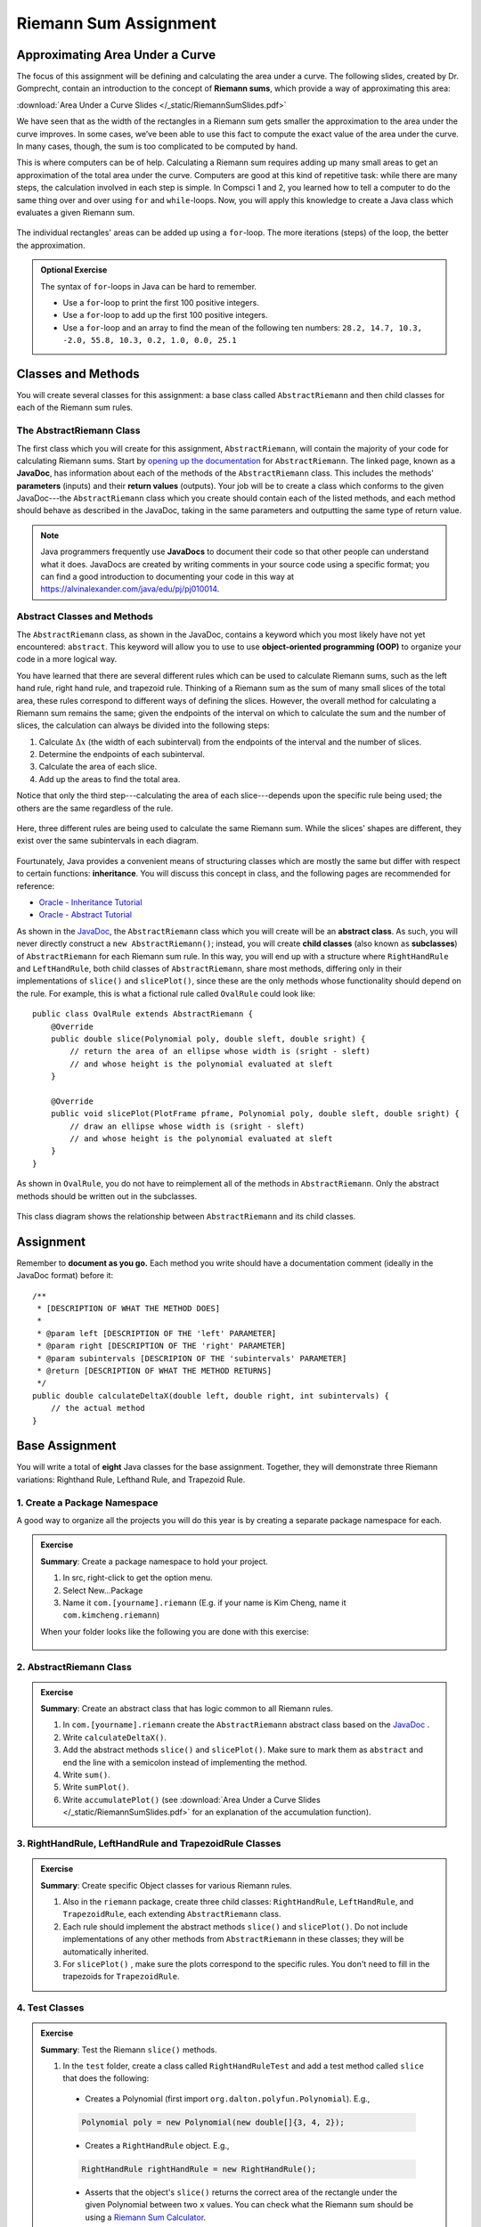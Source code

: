 .. highlight:: java

Riemann Sum Assignment
======================

.. figure:: fig1.svg
   :width: 25 %
   :align: center

Approximating Area Under a Curve
--------------------------------

The focus of this assignment will be defining and calculating
the area under a curve. The following slides, created by Dr. Gomprecht,
contain an introduction to the concept of **Riemann sums**, which
provide a way of approximating this area:

:download:`Area Under a Curve Slides </_static/RiemannSumSlides.pdf>`

We have seen that as the width of the rectangles in a Riemann sum gets smaller
the approximation to the area under the curve improves. In some cases, we’ve
been able to use this fact to compute the exact value of the area under the
curve. In many cases, though, the sum is too complicated to be computed by
hand.

This is where computers can be of help. Calculating a Riemann sum requires
adding up many small areas to get an approximation of the total area under the
curve. Computers are good at this kind of repetitive task: while there are many
steps, the calculation involved in each step is simple. In Compsci 1 and 2,
you learned how to tell a computer to do the same thing over and over using
``for`` and ``while``-loops. Now, you will apply this knowledge to create a
Java class which evaluates a given Riemann sum.

.. figure:: fig2.svg
   :width: 80 %
   :align: center

   The individual rectangles' areas can be added up using a ``for``-loop.
   The more iterations (steps) of the loop, the better the approximation.

.. admonition:: Optional Exercise

   The syntax of ``for``-loops in Java can be hard to remember.

   * Use a ``for``-loop to print the first 100 positive integers.
   * Use a ``for``-loop to add up the first 100 positive integers.
   * Use a ``for``-loop and an array to find the mean of the following ten numbers:
     ``28.2, 14.7, 10.3, -2.0, 55.8, 10.3, 0.2, 1.0, 0.0, 25.1``

Classes and Methods
-------------------

You will create several classes for this assignment: a base class called
``AbstractRiemann`` and then child classes for each of the Riemann sum rules.

The AbstractRiemann Class
^^^^^^^^^^^^^^^^^^^^^^^^^

The first class which you will create for this assignment, ``AbstractRiemann``, will
contain the majority of your code for calculating Riemann sums. Start by
`opening up the documentation
<../../_static/riemann-javadoc/riemannsum/Riemann.html>`_ for ``AbstractRiemann``. The
linked page, known as a **JavaDoc**, has information about each of the methods
of the ``AbstractRiemann`` class. This includes the methods' **parameters** (inputs)
and their **return values** (outputs). Your job will be to create a class
which conforms to the given JavaDoc---the ``AbstractRiemann`` class which you create
should contain each of the listed methods, and each method should behave as
described in the JavaDoc, taking in the same parameters and outputting the
same type of return value.


.. note::
   Java programmers frequently use **JavaDocs** to document their code so that
   other people can understand what it does. JavaDocs are created by
   writing comments in your source code using a specific format; you can find a good introduction to documenting your code in this way at https://alvinalexander.com/java/edu/pj/pj010014.

Abstract Classes and Methods
^^^^^^^^^^^^^^^^^^^^^^^^^^^^

The ``AbstractRiemann`` class, as shown in the JavaDoc, contains a keyword which you most likely have not yet encountered: ``abstract``. This keyword will allow you to use to use **object-oriented programming (OOP)** to organize your code in a more logical way.

You have learned that there are several different rules which can be used to
calculate Riemann sums, such as the left hand rule, right hand rule, and
trapezoid rule. Thinking of a Riemann sum as the sum of many small slices of
the total area, these rules correspond to different ways of defining the
slices. However, the overall method for calculating a Riemann sum remains the
same; given the endpoints of the interval on which to calculate the sum and
the number of slices, the calculation can always be divided into the following
steps:

#. Calculate :math:`\Delta x` (the width of each subinterval) from the
   endpoints of the interval and the number of slices.
#. Determine the endpoints of each subinterval.
#. Calculate the area of each slice.
#. Add up the areas to find the total area.

Notice that only the third step---calculating the area of each slice---depends upon the specific rule being used; the others are the same regardless of the rule.

.. figure:: fig3.svg
   :width: 95 %
   :align: center

   Here, three different rules are being used to calculate the same Riemann sum. While the slices' shapes are different, they exist over the same subintervals in each diagram.

Fourtunately, Java provides a convenient means of structuring classes which
are mostly the same but differ with respect to certain functions:
**inheritance**. You will discuss this concept in class, and the following
pages are recommended for reference:

* `Oracle - Inheritance Tutorial <https://docs.oracle.com/javase/tutorial/java/IandI/subclasses.html>`_
* `Oracle - Abstract Tutorial <https://docs.oracle.com/javase/tutorial/java/IandI/abstract.html>`_

As shown in the `JavaDoc <../../_static/riemann-javadoc/riemannsum/Riemann.html>`_, the ``AbstractRiemann`` class which you will create will be an **abstract class**. As such, you will never directly construct a ``new AbstractRiemann()``; instead, you will create **child classes** (also known as **subclasses**) of ``AbstractRiemann`` for each Riemann sum rule. In this way, you will end up with a structure where ``RightHandRule`` and ``LeftHandRule``, both child classes of ``AbstractRiemann``, share most methods, differing only in their implementations of ``slice()`` and ``slicePlot()``, since these are the only methods whose functionality should depend on the rule. For example, this is what a fictional rule called ``OvalRule`` could look like::

    public class OvalRule extends AbstractRiemann {
        @Override
        public double slice(Polynomial poly, double sleft, double sright) {
            // return the area of an ellipse whose width is (sright - sleft)
            // and whose height is the polynomial evaluated at sleft
        }

        @Override
        public void slicePlot(PlotFrame pframe, Polynomial poly, double sleft, double sright) {
            // draw an ellipse whose width is (sright - sleft)
            // and whose height is the polynomial evaluated at sleft
        }
    }

As shown in ``OvalRule``, you do not have to reimplement all of the
methods in ``AbstractRiemann``. Only the abstract methods should be
written out in the subclasses.

.. figure:: riemann-diagram.png
   :width: 85 %
   :align: center

   This class diagram shows the relationship between ``AbstractRiemann`` and
   its child classes.

Assignment
-----------

Remember to **document as you go.** Each method you write should
have a documentation comment (ideally in the JavaDoc format)
before it::

    /**
     * [DESCRIPTION OF WHAT THE METHOD DOES]
     *
     * @param left [DESCRIPTION OF THE 'left' PARAMETER]
     * @param right [DESCRIPTION OF THE 'right' PARAMETER]
     * @param subintervals [DESCRIPION OF THE 'subintervals' PARAMETER]
     * @return [DESCRIPTION OF WHAT THE METHOD RETURNS]
     */
    public double calculateDeltaX(double left, double right, int subintervals) {
        // the actual method
    }


Base Assignment
----------------

You will write a total of **eight** Java classes for the base assignment. Together, they will demonstrate three Riemann variations: Righthand Rule, Lefthand Rule, and Trapezoid Rule.

1. Create a Package Namespace
^^^^^^^^^^^^^^^^^^^^^^^^^^^^^^^^^^^^^^^^^^^^^^^^^^^^^^^^^^^
A good way to organize all the projects you will do this year is by creating a separate package namespace for each.

.. admonition:: Exercise

  **Summary**: Create a package namespace to hold your project.

  #. In src, right-click to get the option menu.
  #. Select New...Package
  #. Name it ``com.[yourname].riemann`` (E.g. if your name is Kim Cheng, name it ``com.kimcheng.riemann``)
  
  When your folder looks like the following you are done with this exercise:

  .. figure:: packagenamespace.png
   :align: center

2. AbstractRiemann Class
^^^^^^^^^^^^^^^^^^^^^^^^^^^^^^^^^^^^^^^^^^^^^^^^^^^^^^^^^^^
.. admonition:: Exercise

  **Summary**: Create an abstract class that has logic common to all Riemann rules.

  #. In ``com.[yourname].riemann`` create the ``AbstractRiemann`` abstract class based on the `JavaDoc <../../_static/riemann-javadoc/riemannsum/Riemann.html>`_ .
  #. Write ``calculateDeltaX()``.
  #. Add the abstract methods ``slice()`` and ``slicePlot()``. Make sure to mark them as ``abstract`` and end the line with a semicolon instead of implementing the method.
  #. Write ``sum()``.
  #. Write ``sumPlot()``.
  #. Write ``accumulatePlot()`` (see :download:`Area Under a Curve Slides </_static/RiemannSumSlides.pdf>` for an explanation of the accumulation function).


3. RightHandRule, LeftHandRule and TrapezoidRule Classes
^^^^^^^^^^^^^^^^^^^^^^^^^^^^^^^^^^^^^^^^^^^^^^^^^^^^^^^^^^^
.. admonition:: Exercise

  **Summary**: Create specific Object classes for various Riemann rules.

  #. Also in the ``riemann`` package, create three child classes: ``RightHandRule``, ``LeftHandRule``, and ``TrapezoidRule``, each extending ``AbstractRiemann`` class.
  #. Each rule should implement the abstract methods ``slice()`` and ``slicePlot()``. Do not include implementations of any other methods from ``AbstractRiemann`` in these classes; they will be automatically inherited.
  #. For ``slicePlot()`` , make sure the plots correspond to the specific rules. You don't need to fill in the trapezoids for ``TrapezoidRule``.


4. Test Classes
^^^^^^^^^^^^^^^^
.. admonition:: Exercise

  **Summary**: Test the Riemann ``slice()`` methods.

  #. In the ``test`` folder, create a class called ``RightHandRuleTest`` and add a test method called ``slice`` that does the following:

    - Creates a Polynomial (first import ``org.dalton.polyfun.Polynomial``). E.g.,

    .. code-block:: java

      Polynomial poly = new Polynomial(new double[]{3, 4, 2});

    - Creates a ``RightHandRule`` object. E.g.,

    .. code-block:: java

      RightHandRule rightHandRule = new RightHandRule();

    - Asserts that the object's ``slice()`` returns the correct area of the rectangle under the given Polynomial between two ``x`` values. You can check what the Riemann sum should be using a `Riemann Sum Calculator <https://www.emathhelp.net/calculators/calculus-2/riemann-sum-calculator/>`_.

  You may add more test methods as you see fit. When you are certain ``RightHandRule``'s ``slice()`` method works, test the other rules: 

  #. In the ``test`` folder, create a class called ``LeftHandRuleTest`` that contains at least one method to test ``LeftHandRule``'s ``slice()``.
  #. In the ``test`` folder, create a class called ``TrapezoidRuleTest`` that contains at least one method to test ``TrapezoidRule``'s ``slice()``.

  When all the test methods pass you are done with this exercise.


5. RiemannApp
^^^^^^^^^^^^^^^
.. admonition:: Exercise

  **Summary**: Plot the Riemann rules.

  #. Back in the ``riemann`` package, create ``RiemannApp``, which will have a ``main`` method and be responsible for plotting example Polynomials, Riemann rectangles, and printing the estimated area. 
  #. Create an example Polynomial to find the area under. E.g., 3x^2-6x+3.
  #. Create one PlotFrame for each rule. E.g.,

    .. code-block:: java

      PlotFrame rightHandPlot = new PlotFrame(...);

  #. Create a ``RightHandRule`` object, a ``LeftHandRule`` object, and a ``TrapezoidRule`` object. E.g.,

    .. code-block:: java

      RightHandRule rightHandRule = new RightHandRule();

  #. For each rule object use ``sumPlot()`` to plot rectangles under the example Polynomial onto the cooresponding PlotFrame. E.g.,

    .. code-block:: java
    
      rightHandRule.sumPlot(rightHandPlot, polynomial, 1, 2, 10);

  #. Also on each PlotFrame, plot the example Polynomial so you can see the line in relation to the rectangles.
  #. Finally, for each rule, print the estimated area under the curve.

  When your RiemannApp prints estimated areas and launches three PlotFrames similar to the following, you are done with this exercise.

  .. figure:: areas.png
   :width: 80 %
   :align: center

  .. figure:: rightRule.png
   :width: 50 %
   :align: center

  .. figure:: leftRule.png
   :width: 50 %
   :align: center

  .. figure:: trapRule.png
   :width: 50 %
   :align: center


6. Analysis
^^^^^^^^^^^^^

Use your program to answer the following question: **which of the three rules is the most accurate?** This should compare the results of the Riemann sums with the actual area under the curve (use this `Integral Calculator <https://www.integral-calculator.com>`__ to get the actual value).

  .. warning:: Remember to account for the following edge cases:

     * The value of the polynomial for a given :math:`x` is negative.
     * The left endpoint is greater than the right endpoint.

Extension
----------

The three Riemann sum rules which you have seen so far (the right hand rule,
left hand rule, and trapezoid rule) tend to yield good approximations of the
area under a curve provided that :math:`\Delta x` is small enough. However,
they are not the only rules.

For your extension, research different Riemann sum rules and write classes for
them in the same style as the base assignment. Below are some suggested
extensions that students have done in the past:

* **Maximum rule** - Use the polynomial's value at the left endpoint or at the
  right endpoint, whichever is greater.
* **Minimum rule** - Use the polynomial's value at the left endpoint or at the
  right endpoint, whichever is lesser.
* **Random rule** - Randomly choose :math:`x` within the subinterval at which
  to evaluate the polynomial.
* **Midpoint rule** - Evaluate the polynomial at the mean of the endpoints.
* **Simpson's rule** - This is more involved than the other options but
  is also the most interesting---and often gives better approximations. It
  will take some outside research.

There is also the option to create a command-line **user interface** which
makes it easier to learn from your program. Even if you decide not to dedicate
a lot of time to making an interface, you should at least have some way for a
user to run your program with desired parameters without having to directly
edit the code first.

Advanced Extensions
--------------------

The following possible (optional) extensions are more advanced, either from a
mathematics or a computer science perspective.

**Calculate an approximation of pi**. Hint: use the equation for a
circle in cartesian coordinates to calculate the area under a semicircle.


**Write a class which approximates arc length**: if, when graphed, a function
produces a curve, then calculate the length of that curve in a given
subinterval Hint: instead of breaking up an area into rectangles, break up the
curve into line segments. You will need the distance formula :math:`r =
\sqrt{\Delta x ^ 2 + \Delta y ^ 2}` and the Java function ``Math.sqrt()`` to
calculate the length of each segment.

.. figure:: fig4.svg
   :width: 60 %
   :align: center

   Arc length can be approximated by dividing the curve and replacing the
   smaller arcs with segments.

**Write a version of** ``AbstractRiemann`` **called** ``AbstractRiemannExtended``
**which supports arbitrary non-polynomial
functions**. So far, we have only worked with polynomials. However, it is
possible to calculate the area under other functions as well---calculating
the area of a semicircle is an example of this. The hardest part will be
representing arbitrary real-valued functions as Java objects:

* One option is to write an abstract class called ``Function`` with a
  single abstract method called ``evaluate()`` which takes a ``double`` and
  returns a ``double``. Subclasses of ``Function`` will contain
  implementations of ``evaluate()`` which calculate the value of the function
  for a given :math:`x`. Replace ``Polynomial`` with ``Function`` throughout
  ``AbstractRiemannExtended`` and its subclasses.

  .. figure:: function-diagram.png
     :width: 95%
     :align: center

* A cleaner but more advanced way of representing functions is to use
  Java 8 **lambda expressions** and ``DoubleUnaryOperator``.
  Replace ``Polynomial`` with ``DoubleUnaryOperator`` throughout
  ``AbstractRiemannExtended`` and its subclasses.
  This is an example of how those features could be used::

    // f(x) = sin(x) + cos(x) / 2
    DoubleUnaryOperator f = (x) -> Math.sin(x) + Math.cos(x) / 2;

    // Print f(4.9)
    System.out.println(f.applyAsDouble(4.9));

    // g(x) = poly.evaluateToNumber(x)
    DoubleUnaryOperator g = (x) -> poly.evaluateToNumber(x);

    // Print g(-2)
    System.out.println(g.applyAsDouble(-2));


Further Resources
-----------------

Java/Computer Science
^^^^^^^^^^^^^^^^^^^^^

* `Oracle - Inheritance <https://docs.oracle.com/javase/tutorial/java/IandI/subclasses.html>`_
* `Oracle - Abstract Classes and Methods <https://docs.oracle.com/javase/tutorial/java/IandI/abstract.html>`_
* `Oracle - Interfaces <https://docs.oracle.com/javase/tutorial/java/IandI/createinterface.html>`_
* `freeCodeCamp.org - Lambda Expressions <https://www.freecodecamp.org/news/learn-these-4-things-and-working-with-lambda-expressions-b0ab36e0fffc/>`_
* `JavaDoc <https://docs.oracle.com/en/java/javase/12/docs/api/java.base/java/lang/Math.html>`_
  for the ``Math`` class - contains useful mathematical functions such as
  ``Math.sin()`` and ``Math.sqrt()``.

Math
^^^^

* `Wolfram Alpha <https://www.wolframalpha.com/>`__ - Can be used to calculate exact values of
  Riemann sums including arc lengths.
